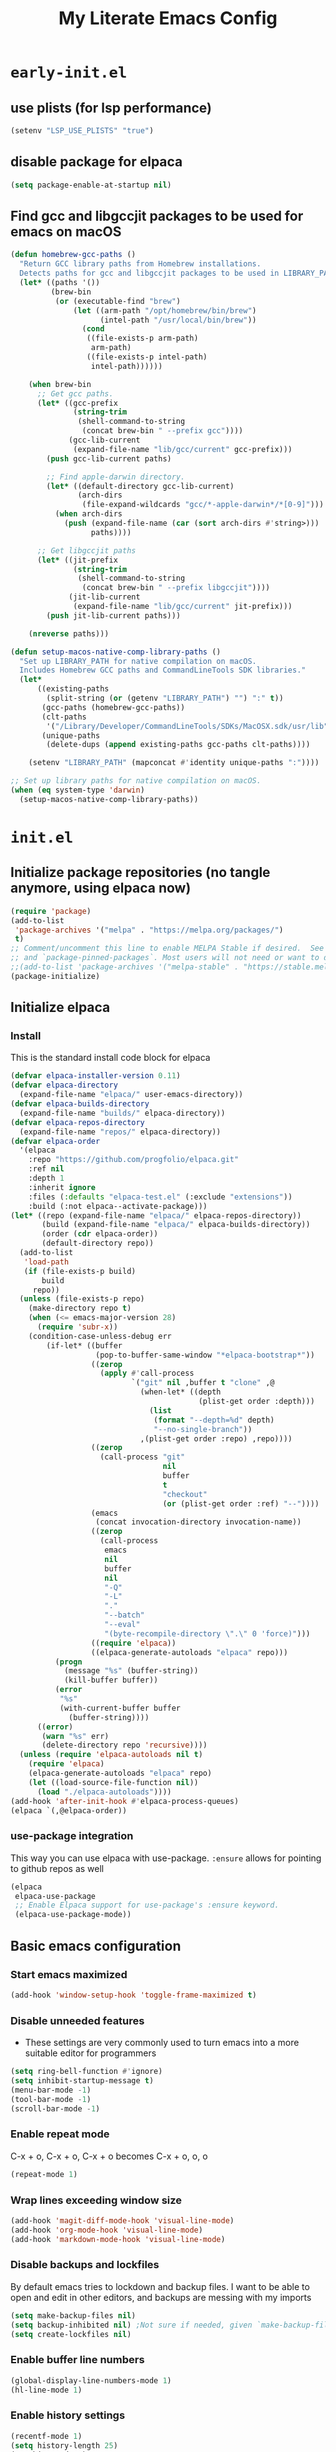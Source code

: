 
#+title: My Literate Emacs Config
#+property: header-args
#+startup: content

* ~early-init.el~

** use plists (for lsp performance)
#+begin_src emacs-lisp :tangle "early-init.el" :mkdirp yes
(setenv "LSP_USE_PLISTS" "true")
#+end_src

** disable package for elpaca
#+begin_src emacs-lisp :tangle "early-init.el" :mkdirp yes
(setq package-enable-at-startup nil)
#+end_src

** Find gcc and libgccjit packages to be used for emacs on macOS
#+begin_src emacs-lisp :tangle "early-init.el" :mkdirp yes
(defun homebrew-gcc-paths ()
  "Return GCC library paths from Homebrew installations.
  Detects paths for gcc and libgccjit packages to be used in LIBRARY_PATH."
  (let* ((paths '())
         (brew-bin
          (or (executable-find "brew")
              (let ((arm-path "/opt/homebrew/bin/brew")
                    (intel-path "/usr/local/bin/brew"))
                (cond
                 ((file-exists-p arm-path)
                  arm-path)
                 ((file-exists-p intel-path)
                  intel-path))))))

    (when brew-bin
      ;; Get gcc paths.
      (let* ((gcc-prefix
              (string-trim
               (shell-command-to-string
                (concat brew-bin " --prefix gcc"))))
             (gcc-lib-current
              (expand-file-name "lib/gcc/current" gcc-prefix)))
        (push gcc-lib-current paths)

        ;; Find apple-darwin directory.
        (let* ((default-directory gcc-lib-current)
               (arch-dirs
                (file-expand-wildcards "gcc/*-apple-darwin*/*[0-9]")))
          (when arch-dirs
            (push (expand-file-name (car (sort arch-dirs #'string>)))
                  paths))))

      ;; Get libgccjit paths
      (let* ((jit-prefix
              (string-trim
               (shell-command-to-string
                (concat brew-bin " --prefix libgccjit"))))
             (jit-lib-current
              (expand-file-name "lib/gcc/current" jit-prefix)))
        (push jit-lib-current paths)))

    (nreverse paths)))

(defun setup-macos-native-comp-library-paths ()
  "Set up LIBRARY_PATH for native compilation on macOS.
  Includes Homebrew GCC paths and CommandLineTools SDK libraries."
  (let*
      ((existing-paths
        (split-string (or (getenv "LIBRARY_PATH") "") ":" t))
       (gcc-paths (homebrew-gcc-paths))
       (clt-paths
        '("/Library/Developer/CommandLineTools/SDKs/MacOSX.sdk/usr/lib"))
       (unique-paths
        (delete-dups (append existing-paths gcc-paths clt-paths))))

    (setenv "LIBRARY_PATH" (mapconcat #'identity unique-paths ":"))))

;; Set up library paths for native compilation on macOS.
(when (eq system-type 'darwin)
  (setup-macos-native-comp-library-paths))
#+end_src

* ~init.el~

** Initialize package repositories (no tangle anymore, using elpaca now)
#+begin_src emacs-lisp 
(require 'package)
(add-to-list
 'package-archives '("melpa" . "https://melpa.org/packages/")
 t)
;; Comment/uncomment this line to enable MELPA Stable if desired.  See `package-archive-priorities`
;; and `package-pinned-packages`. Most users will not need or want to do this.
;;(add-to-list 'package-archives '("melpa-stable" . "https://stable.melpa.org/packages/") t)
(package-initialize)
#+end_src

** Initialize elpaca
*** Install
This is the standard install code block for elpaca

#+begin_src emacs-lisp :tangle "init.el" :mkdirp yes
(defvar elpaca-installer-version 0.11)
(defvar elpaca-directory
  (expand-file-name "elpaca/" user-emacs-directory))
(defvar elpaca-builds-directory
  (expand-file-name "builds/" elpaca-directory))
(defvar elpaca-repos-directory
  (expand-file-name "repos/" elpaca-directory))
(defvar elpaca-order
  '(elpaca
    :repo "https://github.com/progfolio/elpaca.git"
    :ref nil
    :depth 1
    :inherit ignore
    :files (:defaults "elpaca-test.el" (:exclude "extensions"))
    :build (:not elpaca--activate-package)))
(let* ((repo (expand-file-name "elpaca/" elpaca-repos-directory))
       (build (expand-file-name "elpaca/" elpaca-builds-directory))
       (order (cdr elpaca-order))
       (default-directory repo))
  (add-to-list
   'load-path
   (if (file-exists-p build)
       build
     repo))
  (unless (file-exists-p repo)
    (make-directory repo t)
    (when (<= emacs-major-version 28)
      (require 'subr-x))
    (condition-case-unless-debug err
        (if-let* ((buffer
                   (pop-to-buffer-same-window "*elpaca-bootstrap*"))
                  ((zerop
                    (apply #'call-process
                           `("git" nil ,buffer t "clone" ,@
                             (when-let* ((depth
                                          (plist-get order :depth)))
                               (list
                                (format "--depth=%d" depth)
                                "--no-single-branch"))
                             ,(plist-get order :repo) ,repo))))
                  ((zerop
                    (call-process "git"
                                  nil
                                  buffer
                                  t
                                  "checkout"
                                  (or (plist-get order :ref) "--"))))
                  (emacs
                   (concat invocation-directory invocation-name))
                  ((zerop
                    (call-process
                     emacs
                     nil
                     buffer
                     nil
                     "-Q"
                     "-L"
                     "."
                     "--batch"
                     "--eval"
                     "(byte-recompile-directory \".\" 0 'force)")))
                  ((require 'elpaca))
                  ((elpaca-generate-autoloads "elpaca" repo)))
          (progn
            (message "%s" (buffer-string))
            (kill-buffer buffer))
          (error
           "%s"
           (with-current-buffer buffer
             (buffer-string))))
      ((error)
       (warn "%s" err)
       (delete-directory repo 'recursive))))
  (unless (require 'elpaca-autoloads nil t)
    (require 'elpaca)
    (elpaca-generate-autoloads "elpaca" repo)
    (let ((load-source-file-function nil))
      (load "./elpaca-autoloads"))))
(add-hook 'after-init-hook #'elpaca-process-queues)
(elpaca `(,@elpaca-order))
#+end_src

*** use-package integration
This way you can use elpaca with use-package.
~:ensure~ allows for pointing to github repos as well
#+begin_src emacs-lisp :tangle "init.el" :mkdirp yes
(elpaca
 elpaca-use-package
 ;; Enable Elpaca support for use-package's :ensure keyword.
 (elpaca-use-package-mode))
#+end_src

** Basic emacs configuration

*** Start emacs maximized
#+begin_src emacs-lisp :tangle "init.el" :mkdirp yes
(add-hook 'window-setup-hook 'toggle-frame-maximized t)
#+end_src
*** Disable unneeded features
- These settings are very commonly used to turn emacs into a more suitable editor for programmers
  
#+begin_src emacs-lisp :tangle "init.el" :mkdirp yes
(setq ring-bell-function #'ignore)
(setq inhibit-startup-message t)
(menu-bar-mode -1)
(tool-bar-mode -1)
(scroll-bar-mode -1)
#+end_src

*** Enable repeat mode
C-x + o, C-x + o, C-x + o becomes C-x + o, o, o
#+begin_src emacs-lisp :tangle "init.el" :mkdirp yes
(repeat-mode 1)
#+end_src

*** Wrap lines exceeding window size
#+begin_src emacs-lisp :tangle "init.el" :mkdirp yes
(add-hook 'magit-diff-mode-hook 'visual-line-mode)
(add-hook 'org-mode-hook 'visual-line-mode)
(add-hook 'markdown-mode-hook 'visual-line-mode)
#+end_src

*** Disable backups and lockfiles
By default emacs tries to lockdown and backup files. I want to be able to open and edit in other editors, and backups are messing with my imports
#+begin_src emacs-lisp :tangle "init.el" :mkdirp yes
(setq make-backup-files nil)
(setq backup-inhibited nil) ;Not sure if needed, given `make-backup-files` above
(setq create-lockfiles nil)
#+end_src

*** Enable buffer line numbers
#+begin_src emacs-lisp :tangle "init.el" :mkdirp yes
(global-display-line-numbers-mode 1)
(hl-line-mode 1)
#+end_src

*** Enable history settings
#+begin_src emacs-lisp :tangle "init.el" :mkdirp yes
(recentf-mode 1)
(setq history-length 25)
(savehist-mode 1)
(save-place-mode 1)
#+end_src

*** Notice and show changes made to files outside emacs 
#+begin_src emacs-lisp :tangle "init.el" :mkdirp yes
(global-auto-revert-mode 1)
(setq global-auto-revert-non-file-buffers t)
#+end_src

*** Disable cursors in the minibuffer prompt
#+begin_src emacs-lisp :tangle "init.el" :mkdirp yes
(setq minibuffer-prompt-properties
      '(read-only t cursor-intangible t face minibuffer-prompt))
(add-hook 'minibuffer-setup-hook #'cursor-intangible-mode)
#+end_src

*** Allow the use of mini buffer commands inside a mini buffer
#+begin_src emacs-lisp :tangle "init.el" :mkdirp yes
(setq enable-recursive-minibuffers t)
(minibuffer-depth-indicate-mode 1)  
#+end_src

*** Set custom-file to random file
- This file will be the repository for customizations emacs /would/ have written in ~init.el~ whenever ~M-x customize~ related commands are executed
- Can even be turned into temporary file, might do that so they never persist

#+begin_src emacs-lisp :tangle "init.el" :mkdirp yes
(setq custom-file (locate-user-emacs-file "custom-vars.el"))
(load custom-file 'noerror 'nomessage)
;; Disable the damn thing by making it disposable. 
;; (setq custom-file (make-temp-file "emacs-custom-"))
#+end_src

*** Create ~hyper~ modifier functionality
#+begin_src emacs-lisp :tangle "init.el" :mkdirp yes
(setq w32-pass-apps-to-system nil)
(setq w32-apps-modifier 'hyper)

;;(defconst my-leader (if (eq system-type 'darwin) "SPC" "SPC"))
(defun enable-hyper-super-modifiers-linux-x ()
  ;; on nowadays linux, <windows> key is usually configured to Super

  ;; menu key as hyper (Note: for H-s, you need to release <menu> key before pressing 's')
  (define-key key-translation-map [menu] 'event-apply-hyper-modifier) ;H-
  ;;(define-key key-translation-map [apps] 'event-apply-hyper-modifier)

  ;; by default, Emacs bind <menu> to execute-extended-command (same as M-x) now <menu> defined as 'hyper, we need to press <menu> twice to get <H-menu> (global-set-key (kbd "<H-menu>") 'execute-extended-command)
  )

(enable-hyper-super-modifiers-linux-x)
#+end_src

*** Vertico prompt indicator
#+begin_src emacs-lisp :tangle "init.el" :mkdirp yes
;; Vertico settings
;; Add prompt indicator to `completing-read-multiple'.
;; We display [CRM<separator>], e.g., [CRM,] if the separator is a comma.
(defun crm-indicator (args)
  (cons
   (format "[CRM%s] %s"
           (replace-regexp-in-string
            "\\`\\[.*?]\\*\\|\\[.*?]\\*\\'" "" crm-separator)
           (car args))
   (cdr args)))
(advice-add #'completing-read-multiple :filter-args #'crm-indicator)
#+end_src

* Load packages and modules
Require all of the modules and custom packages tangled to their files
in tony-lisp / tony-emacs-modules directories throughout this literate
config

#+begin_src emacs-lisp :tangle "init.el" :mkdirp yes
  (mapc
   (lambda (string)
     (add-to-list 'load-path (locate-user-emacs-file string)))
   '("tony-lisp" "tony-emacs-modules"))

  (require 'tony-emacs-miscellaneous)
  (require 'tony-emacs-org)
  (require 'tony-emacs-project)
  ;;(require 'tony-emacs-treemacs)
  (require 'tony-emacs-pulsar)
  (require 'tony-emacs-fonts)
  (require 'tony-emacs-nerd-icons)
  (require 'tony-emacs-tweakers)
  (require 'tony-emacs-meow)
  (require 'tony-emacs-which-key)
  ;;(require 'tony-emacs-prot-themes)
  ;;(require 'tony-emacs-doom-themes)
  ;;(require 'tony-emacs-solaire-mode)
  (require 'tony-emacs-themes)
  (require 'tony-emacs-doom-modeline)
  ;(require 'tony-emacs-textsize)
  (require 'tony-emacs-vertico)
  (require 'tony-emacs-marginalia)
  (require 'tony-emacs-orderless)
  (require 'tony-emacs-consult)
  (require 'tony-emacs-diff-hl)
  (require 'tony-emacs-magit)
  (require 'tony-emacs-blamer)
  (require 'tony-emacs-denote)
  (require 'tony-emacs-completion)
  (require 'tony-emacs-spellchecker)
  (require 'tony-emacs-linter)
  (require 'tony-emacs-prettier)
  (require 'tony-emacs-treesit)
  (require 'tony-emacs-languages)
  (require 'tony-emacs-lsp-mode)
  ;;(require 'tony-emacs-lsp-treemacs)
  (require 'tony-emacs-ngx)
  (require 'tony-emacs-lsp-biome)
  (require 'tony-emacs-info-manuals)
#+end_src

* Packages
** ~ngxhtml-ts-mode.el~
#+begin_src emacs-lisp :tangle "tony-lisp/ngxhtml-ts-mode.el" :mkdirp yes
;;; ngxhtml-ts-mode.el --- tree-sitter support for NGXHTML  -*- lexical-binding: t; -*-

;; Took this from github.com/yolksys

;; Copyright (C) 2023-2025 Free Software Foundation, Inc.

;; Author     : cyf <theo@thornhill.no>
;; Maintainer : yf <theo@thornhill.no>
;; Created    : January 2025
;; Keywords   : ngxhtml languages tree-sitter

;; This file is not part of GNU Emacs.

;; This file is free software

;; GNU Emacs is free software: you can redistribute it and/or modify
;; it under the terms of the GNU General Public License as published by
;; the Free Software Foundation, either version 3 of the License, or
;; (at your option) any later version.

;; GNU Emacs is distributed in the hope that it will be useful,
;; but WITHOUT ANY WARRANTY; without even the implied warranty of
;; MERCHANTABILITY or FITNESS FOR A PARTICULAR PURPOSE.  See the
;; GNU General Public License for more details.

;; You should have received a copy of the GNU General Public License
;; along with GNU Emacs.  If not, see <https://www.gnu.org/licenses/>.

;;; Commentary:
;;

;;; Code:

(require 'treesit)
(require 'sgml-mode)

(if (not treesit-load-name-override-list)
    (setq treesit-load-name-override-list
          '((ngxhtml "libtree-sitter-angular" "tree_sitter_angular")))
  (add-to-list
   treesit-load-name-override-list
   '(ngxhtml "libtree-sitter-angular" "tree_sitter_angular")))

;;;for ngxhtml start
(defgroup ngx-group nil
  "ngx group")

(defface ngx-control-face
  '((((class color) (min-colors 88) (background light))
     :foreground "#D73A49")
    (((class color) (min-colors 88) (background dark))
     :foreground "#F97583")
    (((class color) (min-colors 16) (background light))
     :foreground "#D73A49")
    (((class color) (min-colors 16) (background dark))
     :foreground "#F97583")
    (((class color) (min-colors 8))
     :background "green"
     :foreground "black")
    (t :inverse-video t))
  "Basic face for ngx."
  :group 'ngx-group)

(defface ngx-pipe-face
  '((((class color) (min-colors 88) (background light))
     :foreground "#6F42C1")
    (((class color) (min-colors 88) (background dark))
     :foreground "#B392F0")
    (((class color) (min-colors 16) (background light))
     :foreground "#6F42C1")
    (((class color) (min-colors 16) (background dark))
     :foreground "#B392F0")
    (((class color) (min-colors 8))
     :background "green"
     :foreground "black")
    (t :inverse-video t))
  "Basic face for ngx."
  :group 'ngx-group)

(defface ngx-bind-face
  '((((class color) (min-colors 88) (background light))
     :foreground "#6F42C1")
    (((class color) (min-colors 88) (background dark))
     :foreground "#8514f5")
    (((class color) (min-colors 16) (background light))
     :foreground "#6F42C1")
    (((class color) (min-colors 16) (background dark))
     :foreground "#8514f5")
    (((class color) (min-colors 8))
     :background "green"
     :foreground "black")
    (t :inverse-video t))
  "Basic face for ngx."
  :group 'ngx-group)

(defface ngx-id-face
  '((((class color) (min-colors 88) (background light))
     :foreground "#22863A")
    (((class color) (min-colors 88) (background dark))
     :foreground "#85E89D")
    (((class color) (min-colors 16) (background light))
     :foreground "#22863A")
    (((class color) (min-colors 16) (background dark))
     :foreground "#85E89D")
    (((class color) (min-colors 8))
     :background "green"
     :foreground "black")
    (t :inverse-video t))
  "Basic face for ngx."
  :group 'ngx-group)

;;;for ngxhtml end

(defcustom ngxhtml-ts-mode-indent-offset 2
  "Number of spaces for each indentation step in `ngxhtml-ts-mode'."
  :version "29.1"
  :type 'integer
  :safe 'integerp
  :group 'ngxhtml)

(defvar ngxhtml-ts-mode--indent-rules
  `((ngxhtml
     ((parent-is "fragment") column-0 0)
     ((node-is "/>") parent-bol 0)
     ((node-is ">") parent-bol 0)
     ((node-is "end_tag") parent-bol 0)
     ((node-is "}") parent-bol 0) ;;;
     ((parent-is "statement_block")
      parent-bol
      ngxhtml-ts-mode-indent-offset) ;;;
     ((parent-is "comment") prev-adaptive-prefix 0)
     ((parent-is "element") parent-bol ngxhtml-ts-mode-indent-offset)
     ((parent-is "script_element")
      parent-bol
      ngxhtml-ts-mode-indent-offset)
     ((parent-is "style_element")
      parent-bol
      ngxhtml-ts-mode-indent-offset)
     ((parent-is "start_tag")
      parent-bol
      ngxhtml-ts-mode-indent-offset)
     ((parent-is "self_closing_tag")
      parent-bol
      ngxhtml-ts-mode-indent-offset)
     (catch-all parent-bol 0)))
  "Tree-sitter indent rules.")

(defvar ngxhtml-ts-mode--font-lock-settings
  (treesit-font-lock-rules
   :language 'ngxhtml
   :override t
   :feature
   'comment
   `((comment) @font-lock-comment-face)
   :language 'ngxhtml
   :override t
   :feature
   'keyword
   `("doctype" @font-lock-keyword-face)
   :language 'ngxhtml
   :override t
   :feature
   'definition
   `((tag_name) @font-lock-function-name-face)
   :language 'ngxhtml
   :override t
   :feature
   'string
   `((quoted_attribute_value) @font-lock-string-face)
   :language 'ngxhtml
   :override t
   :feature
   'property
   `((attribute_name) @font-lock-variable-name-face)

   ;;;ngx start
   :language 'ngxhtml
   :override t
   :feature
   'id
   `((identifier) @ngx-id-face)
   :language 'ngxhtml
   :override t
   :feature
   'control
   `(["@" @ngx-control-face (control_keyword) @ngx-control-face])
   :language 'ngxhtml
   :override t
   :feature
   'pipe
   `((pipe_call) @ngx-pipe-face)
   :language 'ngxhtml
   :feature
   'bind
   `((["(" @ngx-bind-face "[" @ngx-bind-face "[(" @ngx-bind-face]
      (binding_name)))
   :language 'ngxhtml
   :override t
   :feature
   'bind
   `(((binding_name)
      @ngx-bind-face
      [")" @ngx-bind-face "]" @ngx-bind-face ")]" @ngx-bind-face])))
  ;;;ngx end
  "Tree-sitter font-lock settings for `ngxhtml-ts-mode'.")

(defun ngxhtml-ts-mode--defun-name (node)
  "Return the defun name of NODE.
  Return nil if there is no name or if NODE is not a defun node."
  (when (equal (treesit-node-type node) "tag_name")
    (treesit-node-text node t)))

;;;###autoload
(define-derived-mode
 ngxhtml-ts-mode
 html-mode
 "NGXHTML[ts]"
 "Major mode for editing Ngxhtml, powered by tree-sitter."
 :group 'ngxhtml

 (unless (treesit-ready-p 'ngxhtml)
   (error "Tree-sitter for NGXHTML isn't available"))

 (treesit-parser-create 'ngxhtml)

 ;; Indent.
 (setq-local treesit-simple-indent-rules
             ngxhtml-ts-mode--indent-rules)

 ;; Navigation.
 (setq-local treesit-defun-type-regexp "element")

 (setq-local treesit-defun-name-function
             #'ngxhtml-ts-mode--defun-name)

 (setq-local treesit-thing-settings
             `((ngxhtml
                (sexp
                 ,(regexp-opt
                   '("element" "text" "attribute" "value")))
                (sentence "tag")
                (text ,(regexp-opt '("comment" "text"))))))

 ;; Font-lock.
 (setq-local treesit-font-lock-settings
             ngxhtml-ts-mode--font-lock-settings)
 (setq-local treesit-font-lock-feature-list
             '((comment keyword definition)
               (property string)
               (control pipe bind icu utl sd id)
               ()
               ()))

 ;; Imenu.
 (setq-local treesit-simple-imenu-settings
             '(("Element" "\\`tag_name\\'" nil nil)))

 ;; Outline minor mode.
 (setq-local treesit-outline-predicate "\\`element\\'")
 ;; `ngxhtml-ts-mode' inherits from `ngxhtml-mode' that sets
 ;; regexp-based outline variables.  So need to restore
 ;; the default values of outline variables to be able
 ;; to use `treesit-outline-predicate' above.
 (kill-local-variable 'outline-regexp)
 (kill-local-variable 'outline-heading-end-regexp)
 (kill-local-variable 'outline-level)

 (treesit-major-mode-setup))

(derived-mode-add-parents 'ngxhtml-ts-mode '(html-mode))

(if (treesit-ready-p 'ngxhtml)
    (add-to-list
     'auto-mode-alist '("\\.component.html\\'" . ngxhtml-ts-mode)))

(provide 'ngxhtml-ts-mode)

;;; ngxhtml-ts-mode.el ends here
#+end_src

* Modules
** ~miscellaneous.el~
#+begin_src emacs-lisp :tangle "tony-emacs-modules/tony-emacs-miscellaneous.el" :mkdirp yes
(use-package
 exec-path-from-shell
 :ensure t
 :config
 (when (memq window-system '(mac ns x))
   (exec-path-from-shell-initialize)))
(provide 'tony-emacs-miscellaneous)
#+end_src

** ~languages.el~
*** shell
#+begin_src emacs-lisp :tangle "tony-emacs-modules/tony-emacs-languages.el" :mkdirp yes
(use-package
 sh-mode
 :ensure nil ;; built in
 :mode "\\.zsh\\'" "\\.sh\\'")
#+end_src

*** lisp
**** aggressive-indent
#+begin_src emacs-lisp :tangle "tony-emacs-modules/tony-emacs-languages.el" :mkdirp yes
(use-package
 aggressive-indent
 :ensure t
 :hook

 '(clojure-mode
   elisp-mode emacs-lisp-mode lisp-mode common-lisp-mode scheme-mode))
#+end_src

**** smart-parens
#+begin_src emacs-lisp :tangle "tony-emacs-modules/tony-emacs-languages.el" :mkdirp yes
(use-package
 smartparens
 :ensure t
 :hook
 (clojure-mode . smartparens-mode)
 (scheme-mode . smartparens-mode)
 :config (require 'smartparens-config))
#+end_src

**** racket
#+begin_src emacs-lisp :tangle "tony-emacs-modules/tony-emacs-languages.el" :mkdirp yes
(use-package
 racket-mode
 :ensure t)
#+end_src

**** paredit
#+begin_src emacs-lisp :tangle "tony-emacs-modules/tony-emacs-languages.el" :mkdirp yes
(use-package
 paredit
 :ensure t
 :hook
 ;; Use the :hook keyword for modern use-package syntax
 (racket-mode-hook . paredit-mode))
#+end_src

*** provide module
#+begin_src emacs-lisp :tangle "tony-emacs-modules/tony-emacs-languages.el" :mkdirp yes
(provide 'tony-emacs-languages)
#+end_src

** ~org.el~
*** org mode setup
#+begin_src emacs-lisp :tangle "tony-emacs-modules/tony-emacs-org.el" :mkdirp yes
(use-package
 org
 :ensure nil
 :init
 (setopt org-confirm-babel-evaluate nil)
 (setq org-directory (expand-file-name "~/Documents/org/"))
 (setq org-imenu-depth 7)
 :config (setq org-startup-indented t))
#+end_src

*** org agenda set up
#+begin_src emacs-lisp :tangle "tony-emacs-modules/tony-emacs-org.el" :mkdirp yes
(use-package
 org-agenda
 :ensure nil
 :config (setq org-agenda-files (list org-directory)))
#+end_src

*** org modern set up
#+begin_src emacs-lisp :tangle "tony-emacs-modules/tony-emacs-org.el" :mkdirp yes
(use-package
 org-modern
 :ensure t
 :hook (org-mode . org-modern-mode)
 :config
 (setq
  org-modern-keyword nil
  org-modern-block-name nil))
#+end_src

*** org-modern-indent
#+begin_src emacs-lisp :tangle "tony-emacs-modules/tony-emacs-org.el" :mkdirp yes
(use-package org-modern-indent
  :ensure (:host github :repo "jdtsmith/org-modern-indent")
  :hook
  (org-mode . org-modern-indent-mode))
#+end_src

*** org appear set up
#+begin_src emacs-lisp :tangle "tony-emacs-modules/tony-emacs-org.el" :mkdirp yes
(use-package org-appear :ensure t :hook (org-mode . org-appear-mode))
(setq org-appear-trigger 'always)
#+end_src

*** org-babel setup

**** racket ob-babel 
#+begin_src emacs-lisp :tangle "tony-emacs-modules/tony-emacs-org.el" :mkdirp yes
(use-package ob-racket
  :ensure (:host github :repo "hasu/emacs-ob-racket"))
#+end_src

*** provide module
#+begin_src emacs-lisp :tangle "tony-emacs-modules/tony-emacs-org.el" :mkdirp yes
(provide 'tony-emacs-org)
#+end_src

** ~denote.el~
*** use and config denote
#+begin_src emacs-lisp :tangle "tony-emacs-modules/tony-emacs-denote.el" :mkdirp yes
(use-package
 denote
 :ensure t
 :demand t
 :init
 :config
 (setq denote-file-type 'org)
 (setq denote-workdir (expand-file-name "~/Documents/org/work-notes"))
 (setq denote-directory (expand-file-name "~/Documents/org/denote"))
 (setq denote-known-keywords
       '("emacs"
         "org mode"
         "denote"
         "game dev"
         "godot"
         "C"
         "lisp"
         "typescript"
         "javascript"
         "angular"
         "ngrx"
         "hand tools"
         "power tools"
         "offroading"
         "preparedness")))
#+end_src
*** use and config denote-journal
#+begin_src emacs-lisp :tangle "tony-emacs-modules/tony-emacs-denote.el" :mkdirp yes
(use-package
 denote-journal
 :ensure t
 :demand t
 :after denote
 :custom
 (denote-journal-directory
  (expand-file-name "journal" denote-directory))
 (denote-journal-title-format 'day-date-month-year)
 (denote-journal-keyword "journal")

 :config
 (with-eval-after-load 'org-capture
   (add-to-list
    'org-capture-templates
    '("ndj"
      "Journal"
      entry
      (file denote-journal-path-to-new-or-existing-entry)
      "* %U\n\n%?"
      :kill-buffer t
      :empty-lines 1)))

 :bind
 (("C-c n j" . denote-journal-new-entry)
  ("C-c n J" . denote-journal-new-or-existing-entry)))
#+end_src

*** use and config denote markdown
possible obsidian usage
#+begin_src emacs-lisp :tangle "tony-emacs-modules/tony-emacs-denote.el" :mkdirp yes
(use-package
 denote-markdown
 ;; TODO There is apparently Obsidian support. Maybe I could create a Silo or
 ;; something that is located at the Obsidian directory. Having the ability to
 ;; link my Obsidian notes with my denote(s) would be really nice. Definitely
 ;; going to look into this.
 :ensure t
 :demand t
 :after denote)
#+end_src

*** use and config denote-silo
#+begin_src emacs-lisp :tangle "tony-emacs-modules/tony-emacs-denote.el" :mkdirp yes
(use-package
 denote-silo
 :ensure t
 :demand t
 :after denote
 :custom
 (denote-silo-directories (list denote-directory denote-workdir))
 :bind
 (("C-c N d" . denote-silo-dired)
  ("C-c N n" . denote-silo-open-or-create)
  ("C-c N N" . denote-silo-select-silo-then-command)
  ("C-c N c" . denote-silo-cd)))
#+end_src

*** use and config denote-explore
#+begin_src emacs-lisp :tangle "tony-emacs-modules/tony-emacs-denote.el" :mkdirp yes
(use-package
 denote-explore
 :ensure t
 :after denote
 :custom
 ;; Where to store network data and in which format
 (denote-explore-network-directory
  (concat denote-directory "/graphs/"))
 (denote-explore-network-filename "denote-network")
 ;; Output format
 (denote-explore-network-format 'graphviz)
 (denote-explore-network-graphviz-filetype "svg")
 ;; Exlude keywords or regex
 (denote-explore-network-keywords-ignore '("bib"))
 :bind
 ( ;; Statistics
  ("C-c n e c" . denote-explore-count-notes)
  ("C-c n e C" . denote-explore-count-keywords)
  ("C-c n e b" . denote-explore-keywords-barchart)
  ("C-c n e x" . denote-explore-extensions-barchart)
  ;; Random walks
  ("C-c n e r" . denote-explore-random-note)
  ("C-c n e l" . denote-explore-random-link)
  ("C-c n e k" . denote-explore-random-keyword)
  ;; Denote Janitor
  ("C-c n e d" . denote-explore-identify-duplicate-notes)
  ("C-c n e z" . denote-explore-zero-keywords)
  ("C-c n e s" . denote-explore-single-keywords)
  ("C-c n e o" . denote-explore-sort-keywords)
  ("C-c n e r" . denote-explore-rename-keywords)
  ;; Visualise denote
  ("C-c n e n" . denote-explore-network)
  ("C-c n e v" . denote-explore-network-regenerate)
  ("C-c n e D" . denote-explore-degree-barchart)))
#+end_src

*** use and config consult denote
#+begin_src emacs-lisp :tangle "tony-emacs-modules/tony-emacs-denote.el" :mkdirp yes
(use-package consult-denote
  :ensure t
  :bind
  (("C-c n c f" . consult-denote-find)
   ("C-c n c g" . consult-denote-grep))

  :custom
  (consult-denote-find-command 'consult-fd)
  (consult-denote-grep-command 'consult-ripgrep)

  :config
  (consult-denote-mode 1))
#+end_src


*** provide module
#+begin_src emacs-lisp :tangle "tony-emacs-modules/tony-emacs-denote.el" :mkdirp yes
(provide 'tony-emacs-denote)
#+end_src

** ~project.el~
#+begin_src emacs-lisp :tangle "tony-emacs-modules/tony-emacs-project.el" :mkdirp yes
(use-package project :ensure nil)
#+end_src

*** provide module
#+begin_src emacs-lisp :tangle "tony-emacs-modules/tony-emacs-project.el" :mkdirp yes
(provide 'tony-emacs-project)
#+end_src

** ~treemacs.el~
#+begin_src emacs-lisp :tangle "tony-emacs-modules/tony-emacs-treemacs.el" :mkdirp yes
;;for treemacs
(use-package
 treemacs
 :ensure t
 :defer t
 :config
 (progn
   (setq
    treemacs-collapse-dirs
    (if treemacs-python-executable
        3
      0)
    treemacs-deferred-git-apply-delay 0.5
    treemacs-directory-name-transformer #'identity
    treemacs-display-in-side-window t
    treemacs-eldoc-display 'simple
    treemacs-file-event-delay 2000
    treemacs-file-extension-regex treemacs-last-period-regex-value
    treemacs-file-follow-delay 0.2
    treemacs-file-name-transformer #'identity
    treemacs-follow-after-init t
    treemacs-expand-after-init t
    treemacs-find-workspace-method 'find-for-file-or-pick-first
    treemacs-git-command-pipe ""
    treemacs-goto-tag-strategy 'refetch-index
    treemacs-header-scroll-indicators '(nil . "^^^^^^")
    treemacs-hide-dot-git-directory t
    treemacs-indentation 2
    treemacs-indentation-string " "
    treemacs-is-never-other-window nil
    treemacs-max-git-entries 5000
    treemacs-missing-project-action 'ask
    treemacs-move-files-by-mouse-dragging t
    treemacs-move-forward-on-expand nil
    treemacs-no-png-images nil
    treemacs-no-delete-other-windows t
    treemacs-project-follow-cleanup nil
    treemacs-persist-file (expand-file-name ".cache/treemacs-persist" user-emacs-directory)
    treemacs-position 'left
    treemacs-read-string-input 'from-child-frame
    treemacs-recenter-distance 0.1
    treemacs-recenter-after-file-follow nil
    treemacs-recenter-after-tag-follow nil
    treemacs-recenter-after-project-jump 'always
    treemacs-recenter-after-project-expand 'on-distance
    treemacs-litter-directories '("/node_modules" "/.venv" "/.cask")
    treemacs-project-follow-into-home nil
    treemacs-show-cursor nil
    treemacs-show-hidden-files t
    treemacs-silent-filewatch nil
    treemacs-silent-refresh nil
    treemacs-sorting 'alphabetic-asc
    treemacs-select-when-already-in-treemacs 'move-back
    treemacs-space-between-root-nodes t
    treemacs-tag-follow-cleanup t
    treemacs-tag-follow-delay 1.5
    treemacs-text-scale nil
    treemacs-user-mode-line-format nil
    treemacs-user-header-line-format nil
    treemacs-wide-toggle-width 70
    treemacs-width 35
    treemacs-width-increment 1
    treemacs-width-is-initially-locked t
    treemacs-workspace-switch-cleanup nil)
   ;; The default width and height of the icons is 22 pixels. If you are
   ;; using a Hi-DPI display, uncomment this to double the icon size.
   ;;(treemacs-resize-icons 44)
   (treemacs-follow-mode t)
   (treemacs-filewatch-mode t)
   (treemacs-fringe-indicator-mode 'always)
   (when treemacs-python-executable
     (treemacs-git-commit-diff-mode t))

   (pcase (cons
           (not (null (executable-find "git")))
           (not (null treemacs-python-executable)))
     (`(t . t) (treemacs-git-mode 'deferred))
     (`(t . _) (treemacs-git-mode 'simple)))

   (treemacs-hide-gitignored-files-mode nil))
 :bind
 (:map
  global-map
  ("M-0" . treemacs-select-window)
  ("C-x t 1" . treemacs-delete-other-windows)
  ("C-x t t" . treemacs)
  ("C-x t d" . treemacs-select-directory)
  ("C-x t B" . treemacs-bookmark)
  ("C-x t C-t" . treemacs-find-file)
  ("C-x t M-t" . treemacs-find-tag)))
(use-package
 treemacs-icons-dired
 :hook (dired-mode . treemacs-icons-dired-enable-once)
 :ensure t)
;;(use-package treemacs-magit
;;  :after (treemacs magit)
;;  :ensure t)
;;(use-package treemacs-persp ;;treemacs-perspective if you use perspective.el vs. persp-mode
;; :after (treemacs persp-mode) ;;or perspective vs. persp-mode
;;  :ensure t
;;  :config (treemacs-set-scope-type 'Perspectives))
;;(use-package treemacs-tab-bar ;;treemacs-tab-bar if you use tab-bar-mode
;;  :after (treemacs)
;;  :ensure t
;;  :config (treemacs-set-scope-type 'Tabs))
(treemacs-start-on-boot)


(provide 'tony-emacs-treemacs)
#+end_src

** ~tweakers.el~

*** use and config anzu
Display number of matches in modeline when searching
#+begin_src emacs-lisp :tangle "tony-emacs-modules/tony-emacs-tweakers.el" :mkdirp yes
(use-package anzu :ensure t :config (global-anzu-mode))
#+end_src

*** use and configure surround
#+begin_src emacs-lisp :tangle "tony-emacs-modules/tony-emacs-tweakers.el" :mkdirp yes
(use-package
 surround
 :ensure t
 :bind-keymap ("C-c s" . surround-keymap))
#+end_src

*** use and configure ultra-scroll
#+begin_src emacs-lisp :tangle "tony-emacs-modules/tony-emacs-tweakers.el" :mkdirp yes
;; (pixel-scroll-precision-mode)
(use-package
 ultra-scroll
 :ensure t
 :init
 (setopt
  scroll-conservatively 3
  scroll-margin 0)
 :config (ultra-scroll-mode 1))
#+end_src

*** provide module
#+begin_src emacs-lisp :tangle "tony-emacs-modules/tony-emacs-tweakers.el" :mkdirp yes
(provide 'tony-emacs-tweakers)
#+end_src

** ~meow.el~
*** setup meow config
#+begin_src emacs-lisp :tangle "tony-emacs-modules/tony-emacs-meow.el" :mkdirp yes
(defun meow-setup ()
  (setq meow-cheatsheet-layout meow-cheatsheet-layout-qwerty)
  (meow-motion-overwrite-define-key
   '("j" . meow-next) '("k" . meow-prev) '("<escape>" . ignore))
  (meow-leader-define-key
   ;; SPC j/k will run the original command in MOTION state.
   '("j" . "H-j")
   '("k" . "H-k")
   ;; Use SPC (0-9) for digit arguments.
   '("1" . meow-digit-argument)
   '("2" . meow-digit-argument)
   '("3" . meow-digit-argument)
   '("4" . meow-digit-argument)
   '("5" . meow-digit-argument)
   '("6" . meow-digit-argument)
   '("7" . meow-digit-argument)
   '("8" . meow-digit-argument)
   '("9" . meow-digit-argument)
   '("0" . meow-digit-argument)
   '("/" . meow-keypad-describe-key)
   '("?" . meow-cheatsheet))
  (meow-normal-define-key
   '("0" . meow-expand-0)
   '("9" . meow-expand-9)
   '("8" . meow-expand-8)
   '("7" . meow-expand-7)
   '("6" . meow-expand-6)
   '("5" . meow-expand-5)
   '("4" . meow-expand-4)
   '("3" . meow-expand-3)
   '("2" . meow-expand-2)
   '("1" . meow-expand-1)
   '("-" . negative-argument)
   '(";" . meow-reverse)
   '("," . meow-inner-of-thing)
   '("." . meow-bounds-of-thing)
   '("[" . meow-beginning-of-thing)
   '("]" . meow-end-of-thing)
   '("a" . meow-append)
   '("A" . meow-open-below)
   '("b" . meow-back-word)
   '("B" . meow-back-symbol)
   '("c" . meow-change)
   '("d" . meow-delete)
   '("D" . meow-backward-delete)
   '("e" . meow-next-word)
   '("E" . meow-next-symbol)
   '("f" . meow-find)
   '("g" . meow-cancel-selection)
   '("G" . meow-grab)
   '("h" . meow-left)
   '("H" . meow-left-expand)
   '("i" . meow-insert)
   '("I" . meow-open-above)
   '("j" . meow-next)
   '("J" . meow-next-expand)
   '("k" . meow-prev)
   '("K" . meow-prev-expand)
   '("l" . meow-right)
   '("L" . meow-right-expand)
   '("m" . meow-join)
   '("n" . meow-search)
   '("o" . meow-block)
   '("O" . meow-to-block)
   '("p" . meow-yank)
   '("q" . meow-quit)
   '("Q" . meow-goto-line)
   '("r" . meow-replace)
   '("R" . meow-swap-grab)
   '("s" . meow-kill)
   '("t" . meow-till)
   '("u" . meow-undo)
   '("U" . meow-undo-in-selection)
   '("v" . meow-visit)
   '("w" . meow-mark-word)
   '("W" . meow-mark-symbol)
   '("x" . meow-line)
   '("X" . meow-goto-line)
   '("y" . meow-save)
   '("Y" . meow-clipboard-save)
   '("z" . meow-pop-selection)
   '("'" . repeat)
   '("<escape>" . ignore)))
#+end_src

*** start up meow package
#+begin_src emacs-lisp :tangle "tony-emacs-modules/tony-emacs-meow.el" :mkdirp yes
(use-package meow :ensure t :config (meow-setup) (meow-global-mode 1))
#+end_src

*** provide module
#+begin_src emacs-lisp :tangle "tony-emacs-modules/tony-emacs-meow.el" :mkdirp yes
(provide 'tony-emacs-meow)
#+end_src

** ~which-key.el~
*** setup which key
#+begin_src emacs-lisp :tangle "tony-emacs-modules/tony-emacs-which-key.el" :mkdirp yes
(use-package which-key :ensure t :config (which-key-mode))
#+end_src

*** provide module
#+begin_src emacs-lisp :tangle "tony-emacs-modules/tony-emacs-which-key.el" :mkdirp yes
(provide 'tony-emacs-which-key)
#+end_src
** ~themes.el~
*** Themes directory

#+begin_src emacs-lisp :tangle "tony-emacs-modules/tony-emacs-themes.el" :mkdirp yes
(setopt custom-theme-directory "~/.config/emacs/themes/")
#+end_src
*** Set custom themes safe
#+begin_src emacs-lisp :tangle "tony-emacs-modules/tony-emacs-themes.el" :mkdirp yes
(setq custom-safe-themes t)
#+end_src

*** Functions

#+begin_src emacs-lisp :tangle "tony-emacs-modules/tony-emacs-themes.el" :mkdirp yes
(defun my-clear-theme ()
  "Clear current theme"
  (interactive)
  (mapc #'disable-theme custom-enabled-themes))

(defun my-load-theme (&optional theme)
  "Load THEME after clearing the previous one.
  If called interactively, prompt for a theme name. If THEME is provided
  as an argument, load that theme directly."
  (interactive)
  (my-clear-theme)
  (if theme
      (load-theme theme t)
    (call-interactively 'load-theme)))

;; (setq my-catppuccin-flavors (my-alist-keys catppuccin-flavor-alist))

;; (defun my-catppuccin-theme (flavor)
;;   "Clear previous theme and load selected catppuccin FLAVOR."
;;   (interactive
;;    (list (intern (completing-read "Choose a flavor: "
;;                                   my-catppuccin-flavors))))
;;   (my-clear-theme)
;;   (catppuccin-load-flavor flavor))

(defun my-load-theme-in-all-frames (frame)
  "Load the current theme in the newly created FRAME.
  When loaded after a new frame has been created with emacsclient, it
  ensures that the theme is properly applied. In particular this solves a
  problem with the menu bar not using the proper theme if the server was
  loaded with a different theme."
  (with-selected-frame frame
    (enable-theme (car custom-enabled-themes))
    (when (string-prefix-p
           "ef-" (symbol-name (car custom-enabled-themes)))
      (ef-themes-load-theme (car custom-enabled-themes)))
    (when (string-prefix-p
           "modus-" (symbol-name (car custom-enabled-themes)))
      (modus-themes-load-theme (car custom-enabled-themes)))))
#+end_src

*** Hooks

#+begin_src emacs-lisp :tangle "tony-emacs-modules/tony-emacs-themes.el" :mkdirp yes
(add-hook 'after-make-frame-functions #'my-load-theme-in-all-frames)
#+end_src

*** Modus themes

#+begin_src emacs-lisp :tangle "tony-emacs-modules/tony-emacs-themes.el" :mkdirp yes
(use-package
 modus-themes
 :ensure t
 :init
 (setopt
  modus-themes-mixed-fonts nil
  modus-themes-variable-pitch-ui nil
  modus-themes-bold-constructs t
  modus-themes-italic-constructs t
  modus-themes-to-toggle '(modus-operandi modus-vivendi)

  modus-themes-common-palette-overrides
  '((fringe unspecified)
    (bg-paren-match bg-magenta-intense)
    (fg-heading-1 blue-warmer)
    (fg-heading-2 yellow-cooler)
    (fg-heading-3 cyan-cooler)
    (bg-prose-block-delimiter bg-mode-line-inactive))

  modus-themes-headings
  '((0 . (1.5))
    (1 . (1.4))
    (2 . (1.3))
    (3 . (1.2))
    (4 . (1.1))
    (5 . (1.1))
    (6 . (1.0))
    (7 . (1.0)))))
#+end_src

*** Ef themes

#+begin_src emacs-lisp :tangle "tony-emacs-modules/tony-emacs-themes.el" :mkdirp yes
(use-package
 ef-themes
 :ensure t
 :init (setopt ef-themes-to-toggle '(ef-light ef-dark))
 :custom (ef-themes-mixed-fonts nil) (ef-themes-variable-pitch-ui nil)
 (ef-themes-headings
  '((0 . (1.5))
    (1 . (1.4))
    (2 . (1.3))
    (3 . (1.2))
    (4 . (1.1))
    (5 . (1.1))
    (6 . (1.0))
    (7 . (1.0)))))
#+end_src

*** Standard themes

#+begin_src emacs-lisp :tangle "tony-emacs-modules/tony-emacs-themes.el" :mkdirp yes
(use-package
 standard-themes
 :ensure t
 :init
 (setopt
  standard-themes-mixed-fonts nil
  standard-themes-variable-pitch-ui nil
  standard-themes-bold-constructs nil
  standard-themes-italic-constructs nil
  standard-themes-common-palette-overrides '((fringe unspecified))
  standard-themes-headings
  '((0 . (1.5))
    (1 . (1.4))
    (2 . (1.3))
    (3 . (1.2))
    (4 . (1.1))
    (5 . (1.1))
    (6 . (1.0))
    (7 . (1.0)))))
#+end_src

*** Doric themes

#+begin_src emacs-lisp :tangle "tony-emacs-modules/tony-emacs-themes.el" :mkdirp yes
(use-package
 doric-themes
 :ensure t
 :custom (doric-themes-toggle '(doric-light doric-obsidian)))
#+end_src

*** Doom

#+begin_src emacs-lisp :tangle "tony-emacs-modules/tony-emacs-themes.el" :mkdirp yes
(use-package
 doom-themes
 :ensure t
 :init
 (defun my-rose-pine ()
   "Clear previous theme and load rosé pine."
   (interactive)
   (my-load-theme 'doom-rose-pine))

 (defun my-rose-pine-dawn ()
   "Clear previous theme and load rosé pine dawn."
   (interactive)
   (my-load-theme 'doom-rose-pine-dawn))

 (defun my-doom-one ()
   "Clear previous theme and load doom-one."
   (interactive)
   (my-load-theme 'doom-one))

 (defun my-gruvbox ()
   "Clear previous theme and load gruvbox."
   (interactive)
   (my-load-theme 'doom-gruvbox))

 (defun my-gruvbox-light ()
   "Clear previous theme and load gruvbox."
   (interactive)
   (my-load-theme 'doom-gruvbox-light))

 (defun my-toggle-rose-pine ()
   "Toggle between light and dark Rosé Pine themes."
   (interactive)
   (if (eq (nth 0 custom-enabled-themes) 'doom-rose-pine)
       (my-rose-pine-dawn)
     (my-rose-pine)))

 (defun my-toggle-gruvbox ()
   "Toggle between light and dark Gruvbox themes."
   (interactive)
   (if (eq (nth 0 custom-enabled-themes) 'doom-gruvbox)
       (my-gruvbox-light)
     (my-gruvbox)))

 (defun my-toggle-tomorrow ()
   "Toggle between light and dark Tomorrow themes."
   (interactive)
   (if (eq (nth 0 custom-enabled-themes) 'doom-tomorrow-night)
       (my-load-theme 'doom-tomorrow-day)
     (my-load-theme 'doom-tomorrow-night)))
 :custom (doom-themes-enable-bold t) (doom-themes-enable-italic t)
 :config (doom-themes-org-config))
#+end_src

*** Naysayer

Based on theme from Jonathan Blow's livestreams.

#+begin_src emacs-lisp :tangle "tony-emacs-modules/tony-emacs-themes.el" :mkdirp yes
(use-package
 naysayer-theme
 :ensure t
 :init
 (defun my-naysayer-theme ()
   "Clear previous theme and load naysayer."
   (interactive)
   (my-load-theme 'naysayer)))
#+end_src

*** Acme theme

Inspired by Plan 9 Acme & Sam.

#+begin_src emacs-lisp :tangle "tony-emacs-modules/tony-emacs-themes.el" :mkdirp yes
(use-package
 acme-theme
 :ensure t
 :init (setq acme-theme-black-fg t)

 (defun my-acme-theme ()
   "Clear previous theme and load acme."
   (interactive)
   (my-load-theme 'acme)))
#+end_src

*** Kaolin

#+begin_src emacs-lisp :tangle "tony-emacs-modules/tony-emacs-themes.el" :mkdirp yes
(use-package
 kaolin-themes
 :ensure t
 :init
 (defun my-kaolin-dark ()
   "Clear previous theme and load kaolin dark."
   (interactive)
   (my-load-theme 'kaolin-dark))

 (defun my-kaolin-light ()
   "Clear previous theme and load kaolin light."
   (interactive)
   (my-load-theme 'kaolin-light))

 (defun my-kaolin-mono-dark ()
   "Clear previous theme and load kaolin mono dark."
   (interactive)
   (my-load-theme 'kaolin-mono-dark))

 (defun my-kaolin-mono-light ()
   "Clear previous theme and load kaolin mono light."
   (interactive)
   (my-load-theme 'kaolin-mono-light)))
#+end_src

*** Solarized

#+begin_src emacs-lisp :tangle "tony-emacs-modules/tony-emacs-themes.el" :mkdirp yes
(defun my-toggle-solarized ()
  "Toggle between light and dark solarized themes."
  (interactive)
  (if (eq (nth 0 custom-enabled-themes) 'doom-solarized-dark)
      (my-solarized-light)
    (my-solarized-dark)))

(defun my-solarized-light ()
  "Clear previous theme and load solarized light"
  (interactive)
  (my-load-theme 'doom-solarized-light))

(defun my-solarized-dark ()
  "Clear previous theme and load solarized dark"
  (interactive)
  (my-load-theme 'doom-solarized-dark))
#+end_src

*** Provide module
#+begin_src emacs-lisp :tangle "tony-emacs-modules/tony-emacs-themes.el" :mkdirp yes
(provide 'tony-emacs-themes)
#+end_src

** ~solaire-mode.el~
*** use and config solaire mode
#+begin_src emacs-lisp :tangle "tony-emacs-modules/tony-emacs-solaire-mode.el" :mkdirp yes
(use-package solaire-mode :ensure t :config (solaire-global-mode +1))
#+end_src

*** provide module
#+begin_src emacs-lisp :tangle "tony-emacs-modules/tony-emacs-solaire-mode.el"
(provide 'tony-emacs-solaire-mode)
#+end_src

** ~doom-modeline.el~
*** use and config doom modeline
#+begin_src emacs-lisp :tangle "tony-emacs-modules/tony-emacs-doom-modeline.el" :mkdirp yes
(use-package doom-modeline :ensure t :init (doom-modeline-mode 1))
#+end_src

*** provide module
#+begin_src emacs-lisp :tangle "tony-emacs-modules/tony-emacs-doom-modeline.el" :mkdirp yes
(provide 'tony-emacs-doom-modeline)
#+end_src

** ~textsize.el~
*** use and config textsize
#+begin_src emacs-lisp :tangle "tony-emacs-modules/tony-emacs-textsize.el" :mkdirp yes
(use-package
 textsize
 :ensure t
 :init (textsize-mode)
 ;; Can set macOS specific font size if necessary
 :custom
 (textsize-default-points
  (if (eq system-type 'darwin)
      15
    15))
 :config (textsize-fix-frame)
 (customize-set-variable
  'textsize-monitor-size-thresholds
  '((0 . -3) (340 . 0) (600 . -1) (900 . 6) (1200 . 9)))
 (customize-set-variable
  'textsize-pixel-pitch-thresholds '((0 . 15) (.08 . 15) (0.11 . 0))))
#+end_src

*** textsize-metrics creation
#+begin_src emacs-lisp :tangle "tony-emacs-modules/tony-emacs-textsize.el" :mkdirp yes
;; stole this from jmccarrell
(defun tb/dump-frame-textsize-metrics ()
  "Dump selected frame metrics from the currently selected frame to the *Message* buffer.
  Intended to be helpful for debugging the choices textsize makes for a given monitor/display."
  (interactive)
  (let (f
        (selected-frame))
    (message "emacs frame geometry: X Y WIDTH HEIGHT: %s"
             (frame-monitor-attribute 'geometry f))
    (message "emacs monitor size WIDTH HEIGHT mm: %s"
             (frame-monitor-attribute 'mm-size f))
    (message "textsize monitor size  mm: %d"
             (textsize--monitor-size-mm f))
    (message "textsize monitor size pix: %d"
             (textsize--monitor-size-px f))
    (message "pixel pitch %.02f" (textsize--pixel-pitch f))
    (message "textsize default points %d" textsize-default-points)
    (message "textsize frame offset %d"
             (or (frame-parameter f 'textsize-manual-adjustment) 0))
    (message "pixel pitch adjustment %d"
             (textsize--threshold-offset
              textsize-pixel-pitch-thresholds
              (textsize--pixel-pitch f)))
    (message "monitor size adjustment %d"
             (textsize--threshold-offset
              textsize-monitor-size-thresholds
              (textsize--monitor-size-mm f)))
    (message "text size chosen: %d" (textsize--point-size f))
    (message "default-font: WIDTHxHEIGHT %dx%d"
             (default-font-width)
             (default-font-height))
    (message "resultant text area in chars WIDTHxHEIGHT %dx%d"
             (frame-width f)
             (frame-height f))
    (message "default face font %s" (face-attribute 'default :font)))
  nil)
#+end_src

*** provide textsize
#+begin_src emacs-lisp :tangle "tony-emacs-modules/tony-emacs-textsize.el" :mkdirp yes
(provide 'tony-emacs-textsize)
#+end_src

** ~pulsar.el~
#+begin_src emacs-lisp :tangle "tony-emacs-modules/tony-emacs-pulsar.el" :mkdirp yes
;;;; Pulsar
;; Read the pulsar manual: <https://protesilaos.com/emacs/pulsar>.
(use-package
 pulsar
 :ensure t
 :config
 (setq
  pulsar-pulse t
  pulsar-delay 0.055
  pulsar-iterations 5
  pulsar-face 'pulsar-green
  pulsar-region-face 'pulsar-cyan
  pulsar-highlight-face 'pulsar-magenta)
 ;; Pulse after `pulsar-pulse-region-functions'.
 (setq pulsar-pulse-region-functions
       pulsar-pulse-region-common-functions)
 :hook
 ;; There are convenience functions/commands which pulse the line using
 ;; a specific colour: `pulsar-pulse-line-red' is one of them.
 ((next-error
   .
   (pulsar-pulse-line-red pulsar-recenter-top pulsar-reveal-entry))
  (minibuffer-setup . pulsar-pulse-line-red)
  ;; Pulse right after the use of `pulsar-pulse-functions' and
  ;; `pulsar-pulse-region-functions'.  The default value of the
  ;; former user option is comprehensive.
  (after-init . pulsar-global-mode))
 :bind
 ;; pulsar does not define any key bindings.  This is just my personal
 ;; preference.  Remember to read the manual on the matter.  Evaluate:
 ;;
 ;; (info "(elisp) Key Binding Conventions")
 (("C-x l" . pulsar-pulse-line) ; override `count-lines-page'
  ("C-x L" . pulsar-highlight-dwim))) ; or use `pulsar-highlight-line'
#+end_src

#+begin_src emacs-lisp :tangle "tony-emacs-modules/tony-emacs-pulsar.el" :mkdirp yes
(provide 'tony-emacs-pulsar)
#+end_src

** ~fonts.el~
*** setup font family variables
#+begin_src emacs-lisp :tangle "tony-emacs-modules/tony-emacs-fonts.el" :mkdirp yes
(defvar my-linux-font "Aporetic Serif Mono")
(defvar my-macos-font "Aporetic Serif Mono")

(if (eq system-type 'darwin)
    (defvar my-editor-font my-macos-font)
  (defvar my-editor-font my-linux-font))

(if (eq system-type 'darwin)
    (progn
      (defvar my-default-font my-editor-font)
      (defvar my-variable-pitch-font "Aporetic Sans")
      (defvar my-serif-font "Aporetic Sans"))
  (progn
    (defvar my-default-font my-editor-font)
    (defvar my-variable-pitch-font "Aporetic Sans")
    (defvar my-serif-font "Aporetic Sans")))
#+end_src
*** setup font size variables
#+begin_src emacs-lisp :tangle "tony-emacs-modules/tony-emacs-fonts.el" :mkdirp yes
(defun my-setup-linux-fonts ()
  "Separate setups for fonts in WSL and regular GNU/Linux."
  (if (getenv "WSL_DISTRO_NAME")
      (setq
       my-font-height 200
       my-xxs-font-height 100
       my-xs-font-height 125
       my-small-font-height 150
       my-medium-font-height 250
       my-large-font-height 350
       my-presentation-font-height 650)
    (setq
     my-font-height 200
     my-xxs-font-height 100
     my-xs-font-height 125
     my-small-font-height 150
     my-medium-font-height 250
     my-large-font-height 350
     my-presentation-font-height 650)))

(if (eq system-type 'darwin)
    (setq
     my-font-height 200
     my-xxs-font-height 100
     my-xs-font-height 125
     my-small-font-height 150
     my-medium-font-height 250
     my-large-font-height 350
     my-presentation-font-height 650)

  (my-setup-linux-fonts))
#+end_src
*** use and config fontaine
#+begin_src emacs-lisp :tangle "tony-emacs-modules/tony-emacs-fonts.el" :mkdirp yes
(use-package
 fontaine
 :ensure t
 :init (fontaine-mode 1)
 ;; Persist the latest font preset when closing/starting Emacs and
 ;; while switching between themes.
 :bind (("C-c f" . fontaine-set-preset) ("C-c F" . fontaine-toggle-preset))
 :custom
 (fontaine-latest-state-file
  (locate-user-emacs-file "fontaine-latest-state.eld"))
 (fontaine-presets
  `((xxs :default-height ,my-xxs-font-height)
    (xs :default-height ,my-xs-font-height)
    (small :default-height ,my-small-font-height)
    (regular) ; like this it uses all the fallback values and is named
    ; `regular'
    (medium :default-height ,my-medium-font-height)
    (large :default-height ,my-large-font-height)
    (presentation :default-height ,my-presentation-font-height)
    (t
     ;; I keep all properties for didactic purposes, but most can be omitted.
     ;; See the fontaine manual for the technicalities:
     ;; <https://protesilaos.com/emacs/fontaine>.
     :default-family ,my-default-font
     :default-weight regular
     :default-height ,my-font-height

     :fixed-pitch-family ,my-default-font ; falls back to :default-family
     :fixed-pitch-weight nil ; falls back to :default-weight
     :fixed-pitch-height 1.0 ;,(/ 1 1.1)

     :fixed-pitch-serif-family nil ; falls back to :default-family
     :fixed-pitch-serif-weight nil ; falls back to :default-weight
     :fixed-pitch-serif-height 1.0

     :variable-pitch-family ,my-variable-pitch-font
     :variable-pitch-weight nil
     :variable-pitch-height 1.0 ; 1.1

     :mode-line-active-family nil ; falls back to :default-family
     :mode-line-active-weight nil ; falls back to :default-weight
     :mode-line-active-height 1.0

     :mode-line-inactive-family nil ; falls back to :default-family
     :mode-line-inactive-weight nil ; falls back to :default-weight
     :mode-line-inactive-height 1.0

     :header-line-family nil ; falls back to :default-family
     :header-line-weight nil ; falls back to :default-weight
     :header-line-height 1.0

     :line-number-family nil ; falls back to :default-family
     :line-number-weight nil ; falls back to :default-weight
     :line-number-height 1.0

     :tab-bar-family nil ; falls back to :default-family
     :tab-bar-weight nil ; falls back to :default-weight
     :tab-bar-height 1.0

     :tab-line-family nil ; falls back to :default-family
     :tab-line-weight nil ; falls back to :default-weight
     :tab-line-height 1.0

     :bold-family nil ; use whatever the underlying face has
     :bold-weight nil

     :italic-family nil
     :italic-slant nil

     :line-spacing nil)))

 :config
 ;; Set the last preset or fall back to desired style from `fontaine-presets'
 ;; (the `regular' in this case).
 (fontaine-set-preset (or (fontaine-restore-latest-preset) 'regular))
 (with-eval-after-load 'pulsar
   (add-hook 'fontaine-set-preset-hook #'pulsar-pulse-line)))
#+end_src
*** use and config show font
#+begin_src emacs-lisp :tangle "tony-emacs-modules/tony-emacs-fonts.el" :mkdirp yes
;;;; Show Font (preview fonts)
;; Read the manual: <https://protesilaos.com/emacs/show-font>
(use-package
 show-font
 :ensure t
 :if (display-graphic-p)
 :commands (show-font-select-preview show-font-list show-font-tabulated)
 :config
 ;; These are the defaults, but I keep them here for easier access.
 (setq show-font-pangram 'prot) (setq show-font-character-sample "
ABCDEFGHIJKLMNOPQRSTUVWXYZ
abcdefghijklmnopqrstuvwxyz
0123456789   !@#$¢%^&*~|
`'\"‘’“”.,;:  ()[]{}—-_+=<>

()[]{}<>«»‹› 6bB8&0ODdoa 1tiIlL|\/
!ij c¢ 5$Ss 7Z2z 9gqp nmMNNMW uvvwWuuw
x×X .,·°;:¡!¿?`'‘’   ÄAÃÀ TODO
")

 (setq show-font-display-buffer-action-alist
       '(display-buffer-full-frame)))
#+end_src
*** provide module
#+begin_src emacs-lisp :tangle "tony-emacs-modules/tony-emacs-fonts.el" :mkdirp yes
(provide 'tony-emacs-fonts)
#+end_src

** ~nerd-icons.el~

*** use and config nerd-icons
#+begin_src emacs-lisp :tangle "tony-emacs-modules/tony-emacs-nerd-icons.el" :mkdirp yes
(use-package
 nerd-icons
 :ensure t
 :if (display-graphic-p)
 :config (setq nerd-icons-font-family "Symbols Nerd Font"))
#+end_src

*** use and configure nerd-icons-dired
#+begin_src emacs-lisp :tangle "tony-emacs-modules/tony-emacs-nerd-icons.el" :mkdirp yes
(use-package
 nerd-icons-dired
 :ensure t
 :after nerd-icons
 :hook (dired-mode . nerd-icons-dired-mode))
#+end_src

*** use and configure nerd-icons-ibuffer
#+begin_src emacs-lisp :tangle "tony-emacs-modules/tony-emacs-nerd-icons.el" :mkdirp yes
(use-package
 nerd-icons-ibuffer
 :ensure t
 :after nerd-icons
 :hook (ibuffer-mode . nerd-icons-ibuffer-mode))
#+end_src

*** use and configure nerd-icons-corfu
#+begin_src emacs-lisp :tangle "tony-emacs-modules/tony-emacs-nerd-icons.el" :mkdirp yes
(use-package
 nerd-icons-corfu
 :ensure t
 :after nerd-icons
 :after corfu
 :config
 (add-to-list 'corfu-margin-formatters #'nerd-icons-corfu-formatter))
#+end_src

*** provide module
#+begin_src emacs-lisp :tangle "tony-emacs-modules/tony-emacs-nerd-icons.el" :mkdirp yes
(provide 'tony-emacs-nerd-icons)
#+end_src

** ~vertico.el~

*** use vertico and config
#+begin_src emacs-lisp :tangle "tony-emacs-modules/tony-emacs-vertico.el" :mkdirp yes
(use-package
 vertico
 :ensure t
 :init (vertico-mode)
 :bind (:map vertico-map ("C-j" . vertico-next) ("C-k" . vertico-previous))

 ;; Different scroll margin
 ;; (setq vertico-scroll-margin 0)

 ;; Show more candidates
 ;; (setq vertico-count 20)

 ;; Grow and shrink the Vertico minibuffer
 ;; (setq vertico-resize t)

 ;; Optionally enable cycling for `vertico-next' and `vertico-previous'.
 ;; (setq vertico-cycle t)
 )
#+end_src

*** provide module
#+begin_src emacs-lisp :tangle "tony-emacs-modules/tony-emacs-vertico.el" :mkdirp yes
(provide 'tony-emacs-vertico)
#+end_src

** ~marginalia.el~
*** use and config marginalia
#+begin_src emacs-lisp :tangle "tony-emacs-modules/tony-emacs-marginalia.el" :mkdirp yes
;; Enable rich annotations using the Marginalia package
(use-package
 marginalia
 :ensure t
 ;; Bind `marginalia-cycle' locally in the minibuffer.  To make the binding
 ;; available in the *Completions* buffer, add it to the
 ;; `completion-list-mode-map'.
 :bind (:map minibuffer-local-map ("M-A" . marginalia-cycle))

 ;; The :init section is always executed.
 :init

 ;; Marginalia must be activated in the :init section of use-package such that
 ;; the mode gets enabled right away. Note that this forces loading the
 ;; package.
 (marginalia-mode))
#+end_src

*** provide module
#+begin_src emacs-lisp :tangle "tony-emacs-modules/tony-emacs-marginalia.el" :mkdirp yes
(provide 'tony-emacs-marginalia)
#+end_src

** ~orderless.el~
*** use and config orderless
#+begin_src emacs-lisp :tangle "tony-emacs-modules/tony-emacs-orderless.el" :mkdirp yes
(use-package
 orderless
 :ensure t
 :init
 ;; Configure a custom style dispatcher (see the Consult wiki)
 ;; (setq orderless-style-dispatchers '(+orderless-consult-dispatch orderless-affix-dispatch)
 ;;       orderless-component-separator #'orderless-escapable-split-on-space)
 (setq
  completion-styles '(orderless basic)
  completion-category-defaults nil
  completion-category-overrides '((file (styles partial-completion)))))
#+end_src

*** provide module
#+begin_src emacs-lisp :tangle "tony-emacs-modules/tony-emacs-orderless.el" :mkdirp yes
(provide 'tony-emacs-orderless)
#+end_src

** ~consult.el~
*** use and config consult
#+begin_src emacs-lisp :tangle "tony-emacs-modules/tony-emacs-consult.el" :mkdirp yes
;; Example configuration for Consult
(use-package
 consult
 :ensure t
 ;; Replace bindings. Lazily loaded due by `use-package'.
 :bind
 ( ;; C-c bindings in `mode-specific-map'
  ("C-c M-x" . consult-mode-command)
  ("C-c h" . consult-history)
  ("C-c k" . consult-kmacro)
  ("C-c m" . consult-man)
  ("C-c i" . consult-info)
  ([remap Info-search] . consult-info)
  ;; C-x bindings in `ctl-x-map'
  ("C-x M-:" . consult-complex-command) ;; orig. repeat-complex-command
  ("C-x b" . consult-buffer) ;; orig. switch-to-buffer
  ("C-x 4 b" . consult-buffer-other-window) ;; orig. switch-to-buffer-other-window
  ("C-x 5 b" . consult-buffer-other-frame) ;; orig. switch-to-buffer-other-frame
  ("C-x t b" . consult-buffer-other-tab) ;; orig. switch-to-buffer-other-tab
  ("C-x r b" . consult-bookmark) ;; orig. bookmark-jump
  ("C-x p b" . consult-project-buffer) ;; orig. project-switch-to-buffer
  ;; Custom M-# bindings for fast register access
  ("M-#" . consult-register-load)
  ("M-'" . consult-register-store) ;; orig. abbrev-prefix-mark (unrelated)
  ("C-M-#" . consult-register)
  ;; Other custom bindings
  ("M-y" . consult-yank-pop) ;; orig. yank-pop
  ;; M-g bindings in `goto-map'
  ("M-g e" . consult-compile-error)
  ("M-g f" . consult-flymake) ;; Alternative: consult-flycheck
  ("M-g g" . consult-goto-line) ;; orig. goto-line
  ("M-g M-g" . consult-goto-line) ;; orig. goto-line
  ("M-g o" . consult-outline) ;; Alternative: consult-org-heading
  ("M-g m" . consult-mark)
  ("M-g k" . consult-global-mark)
  ("M-g i" . consult-imenu)
  ("M-g I" . consult-imenu-multi)
  ;; M-s bindings in `search-map'
  ("M-s d" . consult-find) ;; Alternative: consult-fd
  ("M-s c" . consult-locate)
  ("M-s g" . consult-grep)
  ("M-s G" . consult-git-grep)
  ("M-s r" . consult-ripgrep)
  ("M-s l" . consult-line)
  ("M-s L" . consult-line-multi)
  ("M-s k" . consult-keep-lines)
  ("M-s u" . consult-focus-lines)
  ;; Isearch integration
  ("M-s e" . consult-isearch-history)
  :map
  isearch-mode-map
  ("M-e" . consult-isearch-history) ;; orig. isearch-edit-string
  ("M-s e" . consult-isearch-history) ;; orig. isearch-edit-string
  ("M-s l" . consult-line) ;; needed by consult-line to detect isearch
  ("M-s L" . consult-line-multi) ;; needed by consult-line to detect isearch
  ;; Minibuffer history
  :map
  minibuffer-local-map
  ("M-s" . consult-history) ;; orig. next-matching-history-element
  ("M-r" . consult-history)) ;; orig. previous-matching-history-element

 ;; Enable automatic preview at point in the *Completions* buffer. This is
 ;; relevant when you use the default completion UI.
 :hook (completion-list-mode . consult-preview-at-point-mode)

 ;; The :init configuration is always executed (Not lazy)
 :init

 ;; Optionally configure the register formatting. This improves the register
 ;; preview for `consult-register', `consult-register-load',
 ;; `consult-register-store' and the Emacs built-ins.
 (setq
  register-preview-delay 0.5
  register-preview-function #'consult-register-format)

 ;; Optionally tweak the register preview window.
 ;; This adds thin lines, sorting and hides the mode line of the window.
 (advice-add #'register-preview :override #'consult-register-window)

 ;; Use Consult to select xref locations with preview
 (setq
  xref-show-xrefs-function #'consult-xref
  xref-show-definitions-function #'consult-xref)

 ;; Configure other variables and modes in the :config section,
 ;; after lazily loading the package.
 :config

 ;; Optionally configure preview. The default value
 ;; is 'any, such that any key triggers the preview.
 ;; (setq consult-preview-key 'any)
 ;; (setq consult-preview-key "M-.")
 ;; (setq consult-preview-key '("S-<down>" "S-<up>"))
 ;; For some commands and buffer sources it is useful to configure the
 ;; :preview-key on a per-command basis using the `consult-customize' macro.
 (consult-customize
  consult-theme
  :preview-key
  '(:debounce 0.2 any)
  consult-ripgrep
  consult-git-grep
  consult-grep
  consult-bookmark
  consult-recent-file
  consult-xref
  consult--source-bookmark
  consult--source-file-register
  consult--source-recent-file
  consult--source-project-recent-file
  ;; :preview-key "M-."
  :preview-key '(:debounce 0.4 any))

 ;; Optionally configure the narrowing key.
 ;; Both < and C-+ work reasonably well.
 (setq consult-narrow-key "<") ;; "C-+"

 ;; Optionally make narrowing help available in the minibuffer.
 ;; You may want to use `embark-prefix-help-command' or which-key instead.
 ;; (define-key consult-narrow-map (vconcat consult-narrow-key "?") #'consult-narrow-help)

 ;; By default `consult-project-function' uses `project-root' from project.el.
 ;; Optionally configure a different project root function.
 ;;;; 1. project.el (the default)
 ;; (setq consult-project-function #'consult--default-project--function)
 ;;;; 2. vc.el (vc-root-dir)
 ;; (setq consult-project-function (lambda (_) (vc-root-dir)))
 ;;;; 3. locate-dominating-file
 ;; (setq consult-project-function (lambda (_) (locate-dominating-file "." ".git")))
 ;;;; 4. projectile.el (projectile-project-root)
 ;; (autoload 'projectile-project-root "projectile")
 ;; (setq consult-project-function (lambda (_) (projectile-project-root)))
 ;;;; 5. No project support
 ;; (setq consult-project-function nil)
 )
#+end_src

*** provide module
#+begin_src emacs-lisp :tangle "tony-emacs-modules/tony-emacs-consult.el" :mkdirp yes
(provide 'tony-emacs-consult)
#+end_src

** ~embark.el~
*** use and config embark
#+begin_src emacs-lisp :tangle "tony-emacs-modules/tony-emacs-embark.el" :mkdirp yes
(use-package
 embark
 :ensure t

 :bind
 (("C-." . embark-act) ;; pick some comfortable binding
  ("C-;" . embark-dwim) ;; good alternative: M-.
  ("C-h B" . embark-bindings)) ;; alternative for `describe-bindings'

 :init

 ;; Optionally replace the key help with a completing-read interface
 (setq prefix-help-command #'embark-prefix-help-command)

 ;; Show the Embark target at point via Eldoc. You may adjust the
 ;; Eldoc strategy, if you want to see the documentation from
 ;; multiple providers. Beware that using this can be a little
 ;; jarring since the message shown in the minibuffer can be more
 ;; than one line, causing the modeline to move up and down:

 ;; (add-hook 'eldoc-documentation-functions #'embark-eldoc-first-target)
 ;; (setq eldoc-documentation-strategy #'eldoc-documentation-compose-eagerly)

 :config

 ;; Hide the mode line of the Embark live/completions buffers
 (add-to-list
  'display-buffer-alist
  '("\\`\\*Embark Collect \\(Live\\|Completions\\)\\*"
    nil
    (window-parameters (mode-line-format . none)))))
#+end_src

*** use and config embark-consult
#+begin_src emacs-lisp :tangle "tony-emacs-modules/tony-emacs-embark.el" :mkdirp yes
;; Consult users will also want the embark-consult package.
(use-package
 embark-consult
 :ensure t ; only need to install it, embark loads it after consult if found
 :hook (embark-collect-mode . consult-preview-at-point-mode))
#+end_src

*** provide module
#+begin_src emacs-lisp :tangle "tony-emacs-modules/tony-emacs-embark.el" :mkdirp yes
(provide 'tony-emacs-embark)
#+end_src

** ~diff-hl.el~

*** use and configure diff-hl
#+begin_src emacs-lisp :tangle "tony-emacs-modules/tony-emacs-diff-hl.el" :mkdirp yes
(use-package
 diff-hl
 :ensure t
 :init
 (global-diff-hl-mode)
 (diff-hl-flydiff-mode) ; update diff-hl on the fly
 (add-hook 'dired-mode-hook 'diff-hl-dired-mode) ; show diff in dired
 :hook
 (magit-pre-refresh . diff-hl-magit-pre-refresh)
 (magit-post-refresh . diff-hl-magit-post-refresh))
#+end_src

*** provide module
#+begin_src emacs-lisp :tangle "tony-emacs-modules/tony-emacs-diff-hl.el" :mkdirp yes
(provide 'tony-emacs-diff-hl)
#+end_src

** ~magit.el~
*** use and config magit
#+begin_src emacs-lisp :tangle "tony-emacs-modules/tony-emacs-magit.el" :mkdirp yes
;;;;;;;;;;;;;;;;;;;;;;;;;;;;;;;;;;;;;;;;
;;                MAGIT               ;;
;;;;;;;;;;;;;;;;;;;;;;;;;;;;;;;;;;;;;;;;

(use-package
 transient
 :defer t
 :ensure
 (transient :type git :host github :repo "magit/transient")
 :config (setq transient-show-popup 0.5))

(use-package
 magit
 :ensure t
 :bind
 (:map
  global-map ("C-c g" . magit-status)
  :map magit-mode-map ("C-w" . nil) ("M-w" . nil))
 :init (setq magit-define-global-key-bindings nil)
 (setq magit-section-visibility-indicator
       '(magit-fringe-bitmap> . magit-fringe-bitmapv))
 :config (setq git-commit-summary-max-length 50)
 ;; NOTE 2023-01-24: I used to also include `overlong-summary-line'
 ;; in this list, but I realised I do not need it.  My summaries are
 ;; always in check.  When I exceed the limit, it is for a good
 ;; reason.
 (setq git-commit-style-convention-checks '(non-empty-second-line))

 (setq magit-diff-refine-hunk t)

 ;; Show icons for files in the Magit status and other buffers.
 (with-eval-after-load 'magit
   (setq magit-format-file-function #'magit-format-file-nerd-icons)))
#+end_src

*** provide module
#+begin_src emacs-lisp :tangle "tony-emacs-modules/tony-emacs-magit.el" :mkdirp yes
(provide 'tony-emacs-magit)
#+end_src

** ~blamer.el~
*** use and config blamer
#+begin_src emacs-lisp :tangle "tony-emacs-modules/tony-emacs-blamer.el" :mkdirp yes
(use-package
 blamer
 :ensure (:host github :repo "artawower/blamer.el")
 :bind (("s-i" . blamer-show-commit-info))
 :custom (blamer-idle-time 0.3) (blamer-min-offset 70)
 :custom-face
 (blamer-face
  ((t :foreground "#7a88cf" :background nil :height 140 :italic t)))
 :config (global-blamer-mode 1))
#+end_src

*** provide blamer
#+begin_src emacs-lisp :tangle "tony-emacs-modules/tony-emacs-blamer.el" :mkdirp yes
(provide 'tony-emacs-blamer)
#+end_src

** ~treesit.el~
*** use and config treesit
#+begin_src emacs-lisp :tangle "tony-emacs-modules/tony-emacs-treesit.el" :mkdirp yes
(use-package
 treesit
 :mode
 (("\\.component.html\\'" . ngxhtml-ts-mode)
  ;;("\\.html\\'"  . html-ts-mode)
  ("\\.js\\'" . typescript-ts-mode)
  ("\\.mjs\\'" . typescript-ts-mode)
  ("\\.mts\\'" . typescript-ts-mode)
  ("\\.cjs\\'" . typescript-ts-mode)
  ("\\.ts\\'" . typescript-ts-mode)
  ("\\.jsx\\'" . tsx-ts-mode)
  ("\\.json\\'" . json-ts-mode)
  ("\\.Dockerfile\\'" . dockerfile-ts-mode)
  ("\\.prisma\\'" . prisma-ts-mode)
  ("\\.yaml\\'" . yaml-ts-mode)
  ;; More modes defined here...
  )
 :preface
 (defun tb/setup-install-grammars ()
   "Install Tree-sitter grammars if they are absent."
   (interactive)
   (dolist
       (grammar
        '((css . ("https://github.com/tree-sitter/tree-sitter-css"))
          (bash "https://github.com/tree-sitter/tree-sitter-bash")
          (html "https://github.com/tree-sitter/tree-sitter-html")
          (angular
           "https://github.com/dlvandenberg/tree-sitter-angular")
          (javascript
           .
           ("https://github.com/tree-sitter/tree-sitter-javascript"))
          (json . ("https://github.com/tree-sitter/tree-sitter-json"))
          (python
           . ("https://github.com/tree-sitter/tree-sitter-python"))
          (markdown
           "https://github.com/ikatyang/tree-sitter-markdown")
          (make "https://github.com/alemuller/tree-sitter-make")
          (elisp "https://github.com/Wilfred/tree-sitter-elisp")
          (cmake "https://github.com/uyha/tree-sitter-cmake")
          (c "https://github.com/tree-sitter/tree-sitter-c")
          (gdscript
           "https://github.com/PrestonKnopp/tree-sitter-gdscript")
          (cpp "https://github.com/tree-sitter/tree-sitter-cpp")
          (toml
           .
           ("https://github.com/tree-sitter/tree-sitter-toml"
            "v0.5.1"))
          (tsx
           .
           ("https://github.com/tree-sitter/tree-sitter-typescript"
            "v0.20.3"
            "tsx/src"))
          (typescript
           .
           ("https://github.com/tree-sitter/tree-sitter-typescript"
            "v0.20.3"
            "typescript/src"))
          (yaml . ("https://github.com/ikatyang/tree-sitter-yaml"))
          (prisma "https://github.com/victorhqc/tree-sitter-prisma")))
     (add-to-list 'treesit-language-source-alist grammar)
     ;; Only install `grammar' if we don't already have it
     ;; installed. However, if you want to *update* a grammar then
     ;; this obviously prevents that from happening.
     (unless (treesit-language-available-p (car grammar))
       (treesit-install-language-grammar (car grammar)))))

 ;; Optional, but recommended. Tree-sitter enabled major modes are
 ;; distinct from their ordinary counterparts.
 ;;
 ;; You can remap major modes with `major-mode-remap-alist'. Note
 ;; that this does *not* extend to hooks! Make sure you migrate them
 ;; also
 (dolist (mapping
          '((python-mode . python-ts-mode)
            (css-mode . css-ts-mode)
            (typescript-mode . typescript-ts-mode)
            (js-mode . typescript-ts-mode)
            (js2-mode . typescript-ts-mode)
            (c-mode . c-ts-mode)
            (c++-mode . c++-ts-mode)
            (c-or-c++-mode . c-or-c++-ts-mode)
            (bash-mode . bash-ts-mode)
            (css-mode . css-ts-mode)
            (json-mode . json-ts-mode)
            (js-json-mode . json-ts-mode)
            (sh-mode . bash-ts-mode)
            (sh-base-mode . bash-ts-mode)))
   (add-to-list 'major-mode-remap-alist mapping))
 :config (tb/setup-install-grammars) (setq treesit-font-lock-level 6))

(provide 'tony-emacs-treesit)
#+end_src

** ~linter.el~

*** flycheck use and config
#+begin_src emacs-lisp :tangle "tony-emacs-modules/tony-emacs-linter.el" :mkdirp yes
(use-package
 flycheck
 :ensure t
 :init (global-flycheck-mode)
 :bind
 (:map
  flycheck-mode-map
  ("M-n" . flycheck-next-error) ; optional but recommended error navigation
  ("M-p" . flycheck-previous-error)))
#+end_src

*** editorconfig use and config
#+begin_src emacs-lisp :tangle "tony-emacs-modules/tony-emacs-linter.el" :mkdirp yes
(use-package editorconfig
  :ensure t
  :config (editorconfig-mode 1))
#+end_src

*** provide module
#+begin_src emacs-lisp :tangle "tony-emacs-modules/tony-emacs-linter.el" :mkdirp yes
(provide 'tony-emacs-linter)
#+end_src

** ~spellchecker.el~
- Arch dependencies: 
#+begin_src sh
  pacman -S hunspell hunspell-en_us pkgconf
#+end_src
-macOS dependencies:
#+begin_src sh
  brew install enchant hunspell
#+end_src

*** use and configure jinx
#+begin_src emacs-lisp :tangle "tony-emacs-modules/tony-emacs-spellchecker.el" :mkdirp yes
(use-package
 jinx
 :ensure t
 :hook (emacs-startup . global-jinx-mode)
 :bind (("M-$" . jinx-correct) ("C-M-$" . jinx-languages)))
#+end_src

*** provide module
#+begin_src emacs-lisp :tangle "tony-emacs-modules/tony-emacs-spellchecker.el" :mkdirp yes
(provide 'tony-emacs-spellchecker)
#+end_src

** ~prettier.el~
#+begin_src emacs-lisp :tangle "tony-emacs-modules/tony-emacs-prettier.el" :mkdirp yes
;; auto-format different source code files extremely intelligently
;; https://github.com/radian-software/apheleia
(use-package elisp-autofmt :ensure t)

(use-package
 apheleia
 :ensure t
 :diminish
 :config (apheleia-global-mode 1)

 ;; Configure prettierd formatter
 (setf (alist-get 'prettierd apheleia-formatters)
       '("prettierd" "--stdin-filepath" filepath))
 ;; Update mode associations to use prettierd instead of prettier
 (setf (alist-get 'js-mode apheleia-mode-alist) 'prettierd)
 (setf (alist-get 'js-ts-mode apheleia-mode-alist) 'prettierd)
 (setf (alist-get 'typescript-mode apheleia-mode-alist) 'prettierd)
 (setf (alist-get 'typescript-ts-mode apheleia-mode-alist) 'prettierd)
 (setf (alist-get 'tsx-ts-mode apheleia-mode-alist) 'prettierd)
 (setf (alist-get 'json-mode apheleia-mode-alist) 'prettierd)
 (setf (alist-get 'json-ts-mode apheleia-mode-alist) 'prettierd)
 (setf (alist-get 'css-mode apheleia-mode-alist) 'prettierd)
 (setf (alist-get 'scss-mode apheleia-mode-alist) 'prettierd)
 (setf (alist-get 'css-ts-mode apheleia-mode-alist) 'prettierd)
 (setf (alist-get 'html-mode apheleia-mode-alist) 'prettierd)
 (setf (alist-get 'web-mode apheleia-mode-alist) 'prettierd)
 (setf (alist-get 'ngxhtml-ts-mode apheleia-mode-alist) 'prettierd)
 (setf (alist-get 'emacs-lisp-mode apheleia-mode-alist)
       'elisp-autofmt))

(provide 'tony-emacs-prettier)
#+end_src

** ~lsp-biome.el~
#+begin_src emacs-lisp :tangle "tony-emacs-modules/tony-emacs-lsp-biome.el" :mkdirp yes
(use-package
 lsp-biome
 :after apheleia
 :ensure (:host github :repo "cxa/lsp-biome"))
(provide 'tony-emacs-lsp-biome)
#+end_src

** ~completion.el~
#+begin_src emacs-lisp :tangle "tony-emacs-modules/tony-emacs-completion.el" :mkdirp yes
;;;; Code Completion
(use-package
 corfu
 :ensure t
 ;; Optional customizations
 :custom
 (corfu-cycle t) ; Allows cycling through candidates
 (corfu-auto t) ; Enable auto completion
 (corfu-auto-prefix 2) ; Minimum length of prefix for completion
 (corfu-auto-delay 0) ; No delay for completion
 (corfu-popupinfo-delay '(0.5 . 0.2)) ; Automatically update info popup after that numver of seconds
 (corfu-preview-current 'insert) ; insert previewed candidate
 (corfu-preselect 'prompt)
 (corfu-on-exact-match nil) ; Don't auto expand tempel snippets
 ;; Optionally use TAB for cycling, default is `corfu-complete'.
 :bind
 (:map
  corfu-map
  ("M-SPC" . corfu-insert-separator)
  ("TAB" . corfu-next)
  ([tab] . corfu-next)
  ("S-TAB" . corfu-previous)
  ([backtab] . corfu-previous)
  ("S-<return>" . corfu-insert)
  ("RET" . corfu-insert))

 :init (global-corfu-mode) (corfu-history-mode)
 (corfu-popupinfo-mode) ; Popup completion info
 :config
 (add-hook 'eshell-mode-hook
           (lambda ()
             (setq-local
              corfu-quit-at-boundary t
              corfu-quit-no-match t
              corfu-auto nil)
             (corfu-mode))
           nil t))
(provide 'tony-emacs-completion)
#+end_src

** ~lsp-mode.el~
#+begin_src emacs-lisp :tangle "tony-emacs-modules/tony-emacs-lsp-mode.el" :mkdirp yes
    ;; taken from github.com/yolksys
(use-package
 lsp-mode
 :diminish "LSP"
 :ensure t
 :hook
 ((lsp-mode . lsp-diagnostics-mode)
  (lsp-mode . lsp-enable-which-key-integration)
  ((html-ts-mode typescript-ts-mode go-ts-mode js-ts-mode)
   .
   lsp-deferred))
 :custom
 (lsp-keymap-prefix "C-l") ; Prefix for LSP actions
 (lsp-completion-provider :none) ; Using company as the provider
 (lsp-diagnostics-provider :flycheck)
 (lsp-session-file (locate-user-emacs-file ".lsp-session"))
 (lsp-log-io nil) ; IMPORTANT! Use only for debugging! Drastically affects performance
 (lsp-keep-workspace-alive nil) ; Close LSP server if all project buffers are closed
 (lsp-idle-delay 0.5) ; Debounce timer for `after-change-function'
 ;; core
 (lsp-enable-xref nil) ; Use xref to find references
 (lsp-auto-configure t) ; Used to decide between current active servers
 (lsp-eldoc-enable-hover t) ; Display signature information in the echo area
 (lsp-enable-dap-auto-configure t) ; Debug support
 (lsp-enable-file-watchers nil)
 (lsp-enable-folding nil) ; I disable folding since I use origami
 (lsp-enable-imenu t)
 (lsp-enable-indentation nil) ; I use prettier
 (lsp-enable-links nil) ; No need since we have `browse-url'
 (lsp-enable-on-type-formatting nil) ; Prettier handles this
 (lsp-enable-suggest-server-download t) ; Useful prompt to download LSP providers
 (lsp-enable-symbol-highlighting t) ; Shows usages of symbol at point in the current buffer
 (lsp-enable-text-document-color nil) ; This is Treesitter's job

 (lsp-ui-sideline-show-hover nil) ; Sideline used only for diagnostics
 (lsp-ui-sideline-diagnostic-max-lines 20) ; 20 lines since typescript errors can be quite big
 ;; completion
 (lsp-completion-enable t)
 (lsp-completion-enable-additional-text-edit t) ; Ex: auto-insert an import for a completion candidate
 (lsp-enable-snippet t) ; Important to provide full JSX completion
 (lsp-completion-show-kind t) ; Optional
 ;; headerline
 (lsp-headerline-breadcrumb-enable t) ; Optional, I like the breadcrumbs
 (lsp-headerline-breadcrumb-enable-diagnostics t) ; make them red
 (lsp-headerline-breadcrumb-enable-symbol-numbers nil)
 (lsp-headerline-breadcrumb-icons-enable nil)
 ;; modeline
 (lsp-modeline-code-actions-enable nil) ; Modeline should be relatively clean
 (lsp-modeline-diagnostics-enable t) ; Already supported through `flycheck'
 (lsp-modeline-workspace-status-enable nil) ; Modeline displays "LSP" when lsp-mode is enabled
 (lsp-signature-doc-lines 1) ; Don't raise the echo area. It's distracting
 (lsp-ui-doc-use-childframe t) ; Show docs for symbol at point
 (lsp-eldoc-render-all nil) ; This would be very useful if it would respect `lsp-signature-doc-lines', currently it's distracting
 ;; lens
 (lsp-lens-enable nil) ; Optional, I don't need it
 ;; semantic
 (lsp-semantic-tokens-enable nil) ; Related to highlighting, and we defer to treesitter

 :preface
 (defun lsp-booster--advice-json-parse (old-fn &rest args)
   "Try to parse bytecode instead of json."
   (or (when (equal (following-char) ?#)

         (let ((bytecode (read (current-buffer))))
           (when (byte-code-function-p bytecode)
             (funcall bytecode))))
       (apply old-fn args)))
 (defun lsp-booster--advice-final-command (old-fn cmd &optional test?)
   "Prepend emacs-lsp-booster command to lsp CMD."
   (let ((orig-result (funcall old-fn cmd test?)))
     (if (and
          (not test?) ;; for check lsp-server-present?
          (not (file-remote-p default-directory)) ;; see lsp-resolve-final-command, it would add extra shell wrapper
          lsp-use-plists
          (not (functionp 'json-rpc-connection)) ;; native json-rpc
          (executable-find "emacs-lsp-booster"))
         (progn
           (message "Using emacs-lsp-booster for %s!" orig-result)
           (cons "emacs-lsp-booster" orig-result))
       orig-result)))
 ;; Initiate https://github.com/blahgeek/emacs-lsp-booster for performance
 (advice-add
  (if (progn
        (require 'json)
        (fboundp 'json-parse-buffer))
      'json-parse-buffer
    'json-read)
  :around #'lsp-booster--advice-json-parse)
 (advice-add
  'lsp-resolve-final-command
  :around #'lsp-booster--advice-final-command)
 ;;:init
 ;;(setq lsp-use-plists t)
 )

(use-package
 lsp-completion
 :no-require
 :hook ((lsp-mode . lsp-completion-mode)))

(use-package
 lsp-ui
 :ensure t
 :commands (lsp-ui-doc-show lsp-ui-doc-glance)
 :bind (:map lsp-mode-map ("C-c C-d" . 'lsp-ui-doc-glance))
 :after (lsp-mode)
 :config
 (setq
  lsp-ui-doc-enable t
  lsp-ui-doc-show-with-cursor nil ; Don't show doc when cursor is over symbol - too distracting
  lsp-ui-doc-include-signature t ; Show signature
  lsp-ui-doc-position 'at-point))


;; init.el
;;;; per https://github.com/emacs-lsp/lsp-mode#performance
(setq read-process-output-max (* 10 1024 1024)) ;; 10mb
(setq gc-cons-threshold 200000000)

;;(add-to-list 'warning-suppress-log-types '(lsp-mode))
;;(add-to-list 'warning-suppress-types '(lsp-mode))
(provide 'tony-emacs-lsp-mode)
#+end_src

** ~lsp-treemacs.el~
#+begin_src emacs-lisp :tangle "tony-emacs-modules/tony-emacs-lsp-treemacs.el" :mkdirp yes
(use-package
 lsp-treemacs
 :ensure t
 :commands lsp-treemacs-errors-list)
(provide 'tony-emacs-lsp-treemacs)
#+end_src

** ~ngx.el~
#+begin_src emacs-lisp :tangle "tony-emacs-modules/tony-emacs-ngx.el" :mkdirp yes
;;; lsp-ngx.el --- description -*- lexical-binding: t; -*-

;; Copyright (C) 2020 emacs-lsp maintainers

;; Author: emacs-lsp maintainers
;; Keywords: lsp,

;; This program is free software; you can redistribute it and/or modify
;; it under the terms of the GNU General Public License as published by
;; the Free Software Foundation, either version 3 of the License, or
;; (at your option) any later version.

;; This program is distributed in the hope that it will be useful,
;; but WITHOUT ANY WARRANTY; without even the implied warranty of
;; MERCHANTABILITY or FITNESS FOR A PARTICULAR PURPOSE.  See the
;; GNU General Public License for more details.

;; You should have received a copy of the GNU General Public License
;; along with this program.  If not, see <https://www.gnu.org/licenses/>.

;;; Commentary:

;; LSP Clients for the ngx Web application framework.

;;; Code:


(use-package ngxhtml-ts-mode)

(add-hook 'ngxhtml-ts-mode-hook #'lsp-deferred)

;;; for formatter
;;(push '(prettier-ngxhtml . ( "apheleia-npx" "prettier" "--stdin-filepath" filepath
;;"--parser=angular"
;;(apheleia-formatters-js-indent "--use-tabs"
;;"--tab-width")))
;;apheleia-formatters)
;;(push '(ngxhtml-ts-mode . prettier-ngxhtml)
;;apheleia-mode-alist)
;;; uncomment this to disable formater
;;;(defun ngxhtml-setting-hooks ()
;;;  (apheleia-mode -1))
;;;(add-hook 'ngxhtml-ts-mode-hook #'ngxhtml-setting-hooks)

;;;(defvar-local node-path (shell-command-to-string "which node"))
(with-eval-after-load 'lsp-mode
  ;;; ngx
  (defgroup lsp-ngx nil
    "ngx LSP client, provided by the ngx Language Service Server."
    :group 'lsp-mode
    :version "8.0.0"
    :link '(url-link "https://github.com/ngx/vscode-ng-language-service"))

  (defcustom lsp-clients-ngx-language-server-command nil
    "The command that starts the ngx language server."
    :group 'lsp-ngx
    :type
    '(choice
      (string :tag "Single string value")
      (repeat :tag "List of string values" string)))

  (defcustom lsp-clients-ngx-node-get-prefix-command
    "npm config get --global prefix"
    "The shell command that returns the path of NodeJS's prefix.
    Has no effects when `lsp-clients-ngx-language-server-command' is set."
    :group 'lsp-ngx
    :type 'string)

  (defun lsp-client--ngx-start-loading (_workspace params)
    (lsp--info "Started loading project %s" params))

  (defun lsp-client--ngx-finished-loading (_workspace params)
    (lsp--info "Finished loading project %s" params))

  (lsp-register-client
   (make-lsp-client
    :new-connection
    (lsp-stdio-connection
     (lambda ()
       (if lsp-clients-ngx-language-server-command
           lsp-clients-ngx-language-server-command
         (let ((node-modules-path
                (f-join
                 (string-trim
                  (shell-command-to-string
                   lsp-clients-ngx-node-get-prefix-command))
                 (if (eq system-type 'windows-nt)
                     "node_modules"
                   "lib/node_modules"))))
           ;; The shell command takes a significant time to run,
           ;; so we "cache" its results after running once
           (setq lsp-clients-ngx-language-server-command
                 (list
                  "ngserver"
                  "--stdio"
                  "--tsProbeLocations"
                  node-modules-path
                  "--ngProbeLocations"
                  (f-join
                   node-modules-path
                   "@ngx/language-server/node_modules/")))
           lsp-clients-ngx-language-server-command))))
    :activation-fn

    (lambda (&rest _args)
      (and
       (string-match-p "\\(\\.html\\|\\.ts\\)\\'" (buffer-file-name))
       (lsp-workspace-root)
       ;; Use 'or' to check for either 'angular.json' or the '.angular' directory
       (or (file-exists-p
            (f-join (lsp-workspace-root) "angular.json"))
           (file-directory-p
            (f-join (lsp-workspace-root) ".angular")))))
    :priority -1
    :notification-handlers
    (ht
     ("angular/projectLoadingStart" #'lsp-client--ngx-start-loading)
     ("angular/projectLoadingFinish"
      #'lsp-client--ngx-finished-loading)
     ("angular/projectLanguageService" #'ignore))
    :add-on? t
    :server-id 'ngx-ls))


  (lsp-consistency-check lsp-ngx)

  ;;;
  ;;;(with-eval-after-load 'lsp-mode
  ;;;  (add-to-list 'lsp-language-id-configuration
  ;;;               '(ngxhtml-ts-mode . "ngxhtml"))
  ;;;
  ;;;  (lsp-register-client
  ;;;   (make-lsp-client :new-connection
  ;;;                    (lsp-stdio-connection
  ;;;                     '("node"
  ;;;                       "/home/cyf/.nvm/versions/node/v23.8.0/lib/node_modules/@angular/language-server"
  ;;;                       "--ngProbeLocations"
  ;;;                       "/home/cyf/.nvm/versions/node/v23.8.0/lib/node_modules"
  ;;;                       "--tsProbeLocations"
  ;;;                       "/home/cyf/.nvm/versions/node/v23.8.0/lib/node_modules/"
  ;;;                       "--stdio"))
  ;;;                    :activation-fn (lsp-activate-on "ngxhtml")
  ;;;                    :server-id 'ngxhtml-ls
  ;;;		   :notification-handlers (ht ("angular/projectLoadingStart" #'ignore)
  ;;;                                               ("angular/projectLoadingFinish" #'ignore)))))
  )
(provide 'tony-emacs-ngx)
;;; tony-emacs-ngx.el ends here
#+end_src

** ~info-manuals.el~

*** use and configure sicp
#+begin_src emacs-lisp :tangle "tony-emacs-modules/tony-emacs-info-manuals.el" :mkdirp yes
(use-package sicp :ensure t)
#+end_src
*** provide module
#+begin_src emacs-lisp :tangle "tony-emacs-modules/tony-emacs-info-manuals.el" :mkdirp yes
(provide 'tony-emacs-info-manuals)
#+end_src
